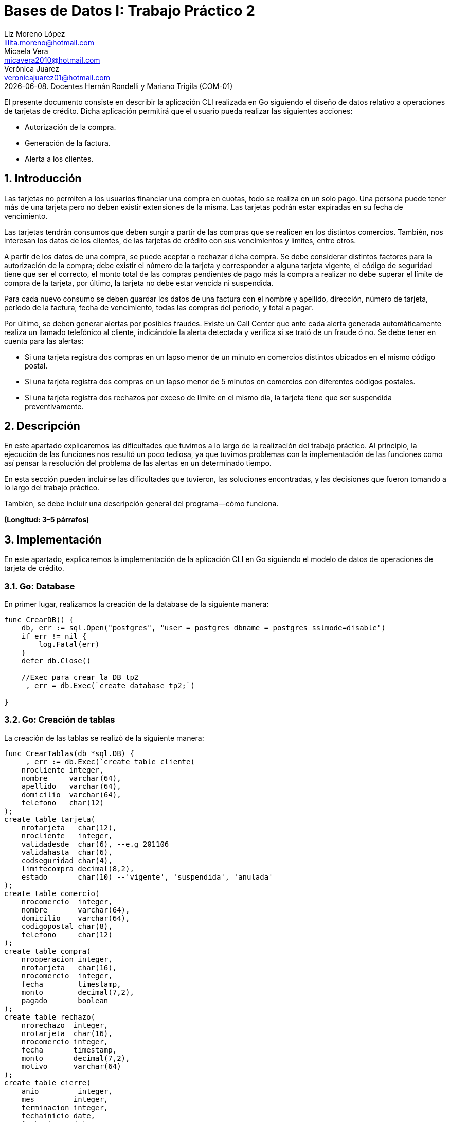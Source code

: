 = Bases de Datos I: Trabajo Práctico 2
Liz Moreno López <lilita.moreno@hotmail.com>; Micaela Vera <micavera2010@hotmail.com>; Verónica Juarez <veronicajuarez01@hotmail.com>
{docdate}. Docentes Hernán Rondelli y Mariano Trigila (COM-01)
:numbered:
:source-highlighter: highlight.js
:tabsize: 4

El presente documento consiste en describir la aplicación CLI realizada en Go siguiendo el diseño de datos relativo a operaciones de tarjetas de crédito. Dicha aplicación permitirá que el usuario pueda realizar las siguientes acciones:

- Autorización de la compra.
- Generación de la factura.
- Alerta a los clientes.


== Introducción

Las tarjetas no permiten a los usuarios financiar una compra en cuotas,
todo se realiza en un solo pago. Una persona puede tener más de una
tarjeta pero no deben existir extensiones de la misma. Las tarjetas
podrán estar expiradas en su fecha de vencimiento.

Las tarjetas tendrán consumos que deben surgir a partir de las compras
que se realicen en los distintos comercios.  También, nos interesan los
datos de los clientes, de las tarjetas de crédito con sus vencimientos y
límites, entre otros. 

A partir de los datos de una compra, se puede aceptar o rechazar dicha
compra. Se debe considerar distintos factores para la autorización de la
compra; debe existir el número de la tarjeta y corresponder a alguna
tarjeta vigente, el código de seguridad tiene que ser el correcto, el
monto total de las compras pendientes de pago más la compra a realizar
no debe superar el límite de compra de la tarjeta, por último, la
tarjeta no debe estar vencida ni suspendida.

Para cada nuevo consumo se deben guardar los datos de una factura con el
nombre y apellido, dirección, número de tarjeta, período de la factura,
fecha de vencimiento, todas las compras del período, y total a pagar.

Por último, se deben generar alertas por posibles fraudes. Existe un
Call Center que ante cada alerta generada automáticamente realiza un
llamado telefónico al cliente, indicándole la alerta detectada y
verifica si se trató de un fraude ó no.  Se debe tener en cuenta para
las alertas:

- Si una tarjeta registra dos compras en un lapso menor de un minuto en comercios distintos ubicados en el mismo código postal.
- Si una tarjeta registra dos compras en un lapso menor de 5 minutos en comercios con diferentes códigos postales.
- Si una tarjeta registra dos rechazos por exceso de límite en el mismo día, la tarjeta tiene que ser suspendida preventivamente.


== Descripción

En este apartado explicaremos las dificultades que tuvimos a lo largo de
la realización del trabajo práctico. Al principio, la ejecución de las funciones nos resultó un poco tediosa, ya que tuvimos problemas con la implementación de las funciones como así pensar la resolución del problema de las alertas en un determinado tiempo.


En esta sección pueden incluirse las dificultades que tuvieron, las
soluciones encontradas, y las decisiones que fueron tomando a lo largo
del trabajo práctico.

También, se debe incluir una descripción general del programa—cómo
funciona.

*(Longitud: 3–5 párrafos)*



== Implementación
En este apartado, explicaremos la implementación de la aplicación CLI en Go siguiendo el modelo de datos de operaciones de tarjeta de crédito.

=== Go: Database 

En primer lugar, realizamos la creación de la database de la siguiente manera:

[source,sql]
----
func CrearDB() {
	db, err := sql.Open("postgres", "user = postgres dbname = postgres sslmode=disable")
	if err != nil {
		log.Fatal(err)
	}
	defer db.Close()

	//Exec para crear la DB tp2
	_, err = db.Exec(`create database tp2;`)

}
----
 
=== Go: Creación de tablas

La  creación de las tablas se realizó de la siguiente manera:

[source,sql]
----
func CrearTablas(db *sql.DB) {
	_, err := db.Exec(`create table cliente(
	nrocliente integer,
	nombre     varchar(64),
	apellido   varchar(64),
	domicilio  varchar(64),
	telefono   char(12)
);
create table tarjeta(
	nrotarjeta   char(12),
	nrocliente   integer,
	validadesde  char(6), --e.g 201106
	validahasta  char(6),
	codseguridad char(4),
	limitecompra decimal(8,2),
	estado       char(10) --'vigente', 'suspendida', 'anulada'
);
create table comercio(
	nrocomercio  integer,
	nombre       varchar(64),
	domicilio    varchar(64),
	codigopostal char(8),
	telefono     char(12)
);
create table compra(
	nrooperacion integer,
	nrotarjeta   char(16),
	nrocomercio  integer,
	fecha        timestamp,
	monto        decimal(7,2),
	pagado       boolean
);
create table rechazo(
	nrorechazo  integer,
	nrotarjeta  char(16),
	nrocomercio integer,
	fecha       timestamp,
	monto       decimal(7,2),
	motivo      varchar(64)
);
create table cierre(
	anio         integer,
	mes         integer,
	terminacion integer,
	fechainicio date,
	fechavto    date
);
create table cabecera(
	nroresumen  integer,
	nombre     varchar(64),
	apellido   varchar(64),
	domicilio  varchar(64),
	nrotarjeta char(16),
	desde      date,
	hasta      date,
	vence      date,
	total      decimal(8,2)
);
create table detalle(
	nroresumen      integer,
	nrolinea        integer,
	fecha           date,
	nombrecomercio  varchar(64),
	monto           decimal(7,2)
);
create table alerta(
	nroalerta   integer,
	nrotarjeta  char(16),
	fecha       timestamp,
	nrorechazo  integer,
	codalerta   integer, --0:rechazo, 1:compra 1min, 5:compra 5min, 32:límite
	descripcion  varchar(64)
);
create table consumo(
	nrotarjeta 	char(16),
	codseguridad	char(4),
	nrocomercio 	integer,
	monto        	decimal(7,2)
);`)
	if err != nil {
		log.Fatal(err)
	}

}
----

=== Go: Creación de las Primary Keys & Foreign Keys

[source,sql]
----
func AgregarPKs(db *sql.DB) {
	_, err := db.Exec(`alter table tarjeta  add constraint tarjeta_pk   primary key (nrotarjeta);
		alter table comercio add constraint comercio_pk  primary key (nrocomercio);
		alter table compra   add constraint compra_pk    primary key (nrooperacion);
		alter table rechazo  add constraint rechazo_pk   primary key (nrorechazo);
		alter table cierre   add constraint cierre_pk    primary key (anio,mes,terminacion);
		alter table cierre   add constraint cierre_pk    primary key (mes,terminacion);
		alter table cabecera add constraint cabecera_pk  primary key (nroresumen);
		alter table detalle  add constraint detalle_pk   primary key (nroresumen,nrolinea);
		alter table alerta   add constraint alerta_pk    primary key (nroalerta);`)

	if err != nil {
		log.Fatal(err)
	}


}
func AgregarFKs(db *sql.DB) {
	_, err := db.Exec(`	--FOREIGN KEY
		alter table tarjeta  add constraint tarjeta_fk0 foreign key (nrocliente)  references cliente  (nrocliente);
		alter table compra   add constraint compra_fk0  foreign key (nrotarjeta)  references tarjeta  (nrotarjeta);
		alter table compra   add constraint compra_fk1  foreign key (nrocomercio) references comercio (nrocomercio);
		alter table rechazo  add constraint rechazo_fk0 foreign key (nrotarjeta)  references tarjeta  (nrotarjeta);
		alter table rechazo  add constraint rechazo_fk1 foreign key (nrocomercio) references comercio (nrocomercio);
		alter table cabecera add constraint cabecera_fk foreign key (nrotarjeta)  references tarjeta  (nrotarjeta);
		alter table alerta   add constraint alerta_fk0  foreign key (nrotarjeta)  references tarjeta (nrotarjeta);
		`)
	if err != nil {
		log.Fatal(err)
	}
	
}
----

=== Go: Eliminación de las Primary Keys & Foreign Keys

[source,sql]
----
func eliminarPKs(db *sql.DB) {
	_, err := db.Exec(`--DROP PRIMARY KEYs
	alter table tarjeta  drop constraint tarjeta_pk;
	alter table comercio drop constraint comercio_pk;
	alter table compra   drop constraint compra_pk;
	alter table rechazo  drop constraint rechazo_pk;
	alter table cierre   drop constraint cierre_pk;
	alter table cierre   drop constraint cierre_pk;
	alter table cabecera drop constraint cabecera_pk;
	alter table detalle  drop constraint detalle_pk;
	alter table alerta   drop constraint alerta_pk;
	`)
	if err != nil {
		log.Fatal(err)
	}
}
func eliminarFKs(db *sql.DB) {
	_, err := db.Exec(`	-- DROP FOREIGN KEYs
		alter table tarjeta  drop constraint tarjeta_fk0;
		alter table compra   drop constraint compra_fk0;
		alter table compra   drop constraint compra_fk1;
		alter table rechazo  drop constraint rechazo_fk0;
		alter table rechazo  drop constraint rechazo_fk1;
		alter table cabecera drop constraint cabecera_fk;
		alter table alerta   drop constraint alerta_fk0;
		`)
	if err != nil {
		log.Fatal(err)
	}
}
----

Por otra parte, la inserción de datos de las tablas cliente, tarjeta, comercio y cierre se realizó mediante la funcion *InsertarDatos* con el siguiente formato:

[source,sql]
----
func InsertarDatos (db *sql.DB){
   _,err:=db.Exec(`  insert into cliente values(1,  'José',      'Argento',      'Godoy Cruz 1064',      '4584-3863');`)
}
----


En este apartado explicaremos la implementación de los stored procedures realizados como los respectivos triggers.

=== Autorización de la compra

La *autorización de la compra* consiste en recibir los datos de la tarjeta, es decir, el número de dicha tarjeta y su código de seguridad, el número del comercio y el monto de dicho consumo. 

Para esto, realizamos la función *autorizar_compra* que toma como los parámetros los datos nombrados anteriormente, cuyo valor de retorno será un boolean. 
Si todos estos datos son correctos, se procederá a autorizar dicha compra, por esto la función retornara _true_. En caso de que algún dato sea inválido, devolverá _false_.

El procedimiento antes de autorizar dicha compra debe cumplir una serie de elementos:
    
    - El número de la tarjeta debe ser existente, y corresponder a alguna tarjeta vigente.
    En caso de que no cumpla, se debe cargar los datos en la tabla rechazo con el mensaje *?tarjeta no válida o no vigente*.

    - El código de seguridad debe ser correcto. 
    En caso de que no cumpla, se debe cargar los datos en la tabla rechazo con el mensaje *?código de seguridad inválido*.

    - El monto total de compras pendientes de pago más la compra a realizar no debe superar el límite de compra de la tarjeta.
    En caso de que no cumpla, se debe cargar los datos en la tabla rechazo con el mensaje *?supera límite de tarjeta*.

    - La tarjeta no debe estar vencida. 
    En caso de que no cumpla, se debe cargar los datos en la tabla rechazo con el mensaje *?plazo de vigencia expirado*.

    - La tarjeta no debe estar suspendida. En caso de que no cumpla ,se debe cargar los datos en la tabla rechazo con el mensaje *?la tarjeta se encuentra suspendida*.

Por esto, como se nombró anteriormente si al menos uno de los parámetros es inválido se procederá a insertar los datos de la compra en la tabla *rechazo* donde se ingresará el número de la tarjeta, el número de comercio, el monto, la fecha y el respectivo mensaje del motivo del rechazo de dicha compra. 


La tabla *rechazo* al insertar los datos posee el siguiente formato:
-
[source,sql]
----
insert into rechazo values (default,nrocomercio, nrocomercio, fecha, monto, motivo)
----

En cambio, si dicha compra está autorizada, se procederá{} a insertar los datos correspondientes en la tabla *compra*.

La tabla *compra* al insertar los datos se sigue el siguiente formato:

[source,sql]
----
insert into compra values()
----

La función que nombramos anteriormente, cuyo nombre es *autorizacion_compra* posee el siguiente formato:

[source,sql]
----




----

=== Generación del resumen 
La *generación del resumen* consiste en tomar el numero del cliente y el periodo del año(año y mes) para asi insertar los datos correspondientes en las tablas *cabecera* y *detalle*. Donde en la respectiva tabla se insertaran el nombre, apellido, numero de tarjeta y direccion del cliente, el periodo del resumen, fecha de vencimiento , todas las compras realizadas en el periodo establecido y el total a pagar.



=== Alertas a clientes

Se debe generar alertas por posibles fraudes. Existe un Call Center que ante cada alerta generada automáticamente, realiza un llamado telefónico al cliente, indicándole la alerta detectada, y verifica
si se trató de un fraude ó no.
 
Como todo rechazo se debe ingresar automáticamente a la tabla de alertas. No puede haber ninguna demora para ingresar un rechazo en la tabla de alertas, se debe ingresar en el mismo instante en que se generó el rechazo.

Para asegurar esto, realizamos un trigger *generar_alerta()*, cuando se inserta los datos de un rechazo en la tabla *rechazo* se dispara el trigger y se guardan los respectivos datos en la tabla *alerta*.

En esta sección se incluye el código fuente correctamente formateado—y
comentado, si corresponde. Además, por cada fragmento de código
relevante—i.e. función, método, procedimiento—se debe dar una
descripción general, decir qué hace, y especificar los parámetros que
toma la función/método/procedimiento, junto con los valores que devuelve
ó modifica.

_No debería incluirse el código de librerías/frameworks que se
utilicen—a no ser que sea absolutamente necesario._

*(Longitud: lo que sea necesario)*



== Conclusiones

Aquí van algunas reflexiones acerca del proceso de desarrollo del
trabajo realizado, y de los resultados obtenidos. También se debe
incluir una conclusión final de producto terminado.

Pueden incluirse lecciones aprendidas durante el desarrollo del trabajo.

*(Longitud: 1–3 párrafos)*
